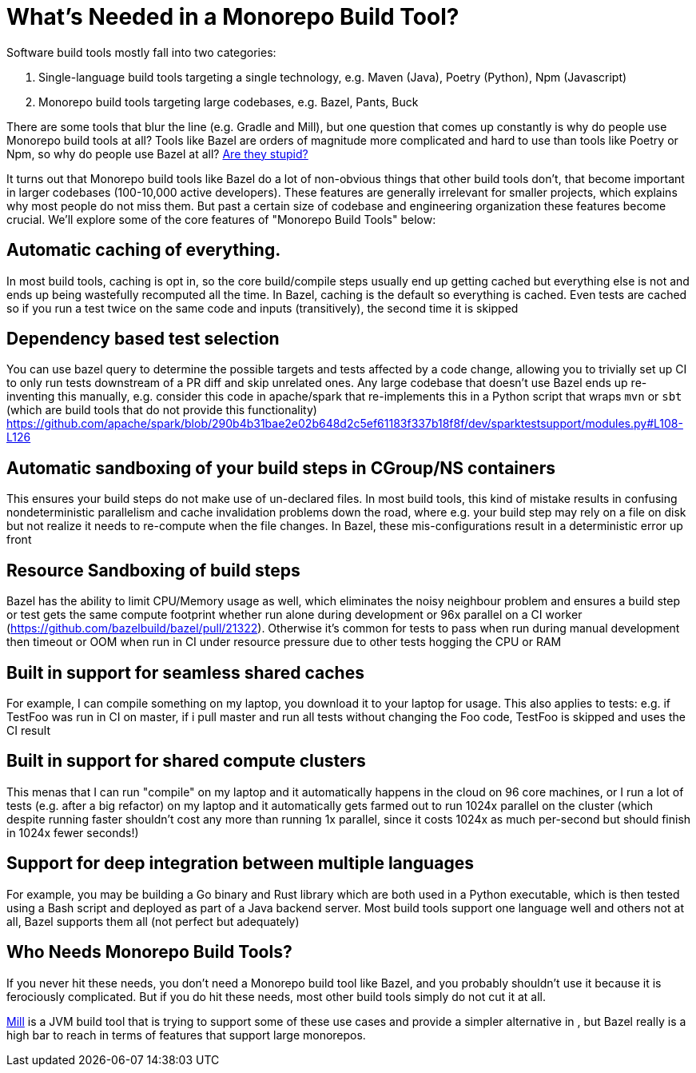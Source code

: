 // tag::header[]

# What's Needed in a Monorepo Build Tool?


Software build tools mostly fall into two categories:

1. Single-language build tools targeting a single technology, e.g.
   Maven (Java), Poetry (Python), Npm (Javascript)

2. Monorepo build tools targeting large codebases, e.g. Bazel, Pants, Buck

There are some tools that blur the line (e.g. Gradle and Mill), but one question
that comes up constantly is why do people use Monorepo build tools at all? Tools
like Bazel are orders of magnitude more complicated and hard to use than tools
like Poetry or Npm, so why do people use Bazel at all?
https://knowyourmeme.com/memes/is-he-stupid-is-she-smart-are-they-stupid[Are they stupid?]

It turns out that Monorepo build tools like Bazel do a lot of non-obvious things that other
build tools don't, that become important in larger codebases (100-10,000 active developers).
These features are generally irrelevant for smaller projects, which explains why most people
do not miss them. But past a certain size of codebase and engineering organization these
features become crucial. We'll explore some of the core features of "Monorepo Build Tools"
below:

// end::header[]

## Automatic caching of everything.

In most build tools, caching is opt in, so the core build/compile steps usually end up getting
cached but everything else is not and ends up being wastefully recomputed all the time. In Bazel,
caching is the default so everything is cached. Even tests are cached so if you run a test twice on
the same code and inputs (transitively), the second time it is skipped

## Dependency based test selection

You can use bazel query to determine the possible targets and tests affected by a code change,
allowing you to trivially set up CI to only run tests downstream of a PR diff and skip unrelated
ones. Any large codebase that doesn't use Bazel ends up re-inventing this manually, e.g. consider
this code in apache/spark that re-implements this in a Python script that wraps `mvn` or `sbt`
(which are build tools that do not provide this functionality)
https://github.com/apache/spark/blob/290b4b31bae2e02b648d2c5ef61183f337b18f8f/dev/sparktestsupport/modules.py#L108-L126

## Automatic sandboxing of your build steps in CGroup/NS containers

This ensures your build steps do not make use of un-declared files. In most build tools, this
kind of mistake results in confusing nondeterministic parallelism and cache invalidation
problems down the road, where e.g. your build step may rely on a file on disk but not realize
it needs to re-compute when the file changes. In Bazel, these mis-configurations result in a
deterministic error up front

## Resource Sandboxing of build steps
Bazel has the ability to limit CPU/Memory usage as well, which eliminates the noisy neighbour
problem and ensures a build step or test gets the same compute footprint whether run alone
during development or 96x parallel on a CI worker (https://github.com/bazelbuild/bazel/pull/21322).
Otherwise it's common for tests to pass when run during manual development then timeout or OOM
when run in CI under resource pressure due to other tests hogging the CPU or RAM

## Built in support for seamless shared caches

For example, I can compile something on my laptop, you download it to your laptop for usage.
This also applies to tests: e.g. if TestFoo was run in CI on master, if i pull master and
run all tests without changing the Foo code, TestFoo is skipped and uses the CI result

## Built in support for shared compute clusters

This menas that I can run "compile" on my laptop and it automatically happens in the cloud
on 96 core machines, or I run a lot of tests (e.g. after a big refactor) on my laptop and it
automatically gets farmed out to run 1024x parallel on the cluster (which despite running faster
shouldn't cost any more than running 1x parallel, since it costs 1024x as much per-second but
should finish in 1024x fewer seconds!)

## Support for deep integration between multiple languages
For example, you may be building a Go binary and Rust library which are both used in a Python
executable, which is then tested using a Bash script and deployed as part of a Java backend
server. Most build tools support one language well and others not at all, Bazel supports them
all (not perfect but adequately)

## Who Needs Monorepo Build Tools?

If you never hit these needs, you don't need a Monorepo build tool like Bazel, and you
probably shouldn't use it because it is ferociously complicated. But if you do hit these
needs, most other build tools simply do not cut it at all.

https://mill-build.org[Mill] is a JVM build tool that is trying to support some of these
use cases and provide a simpler alternative in , but Bazel really is a high bar to reach
in terms of features that support large monorepos.


